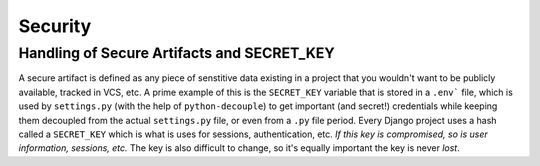 Security
=========================

Handling of Secure Artifacts and SECRET_KEY
---------------------------------------------

A secure artifact is defined as any piece of senstitive data existing in a
project that you wouldn't want to be publicly available, tracked in VCS, etc. A
prime example of this is the ``SECRET_KEY`` variable that is stored in a
``.env``` file, which is used by  ``settings.py`` (with the help of
``python-decouple``) to get important (and secret!) credentials while keeping
them decoupled from the actual ``settings.py`` file, or even from a ``.py``
file period. Every Django project uses a hash called a ``SECRET_KEY`` which is
what is uses for sessions, authentication, etc.  *If this key is compromised,
so is user information, sessions, etc.* The key is also difficult to change, so
it's equally important the key is never *lost*.  


